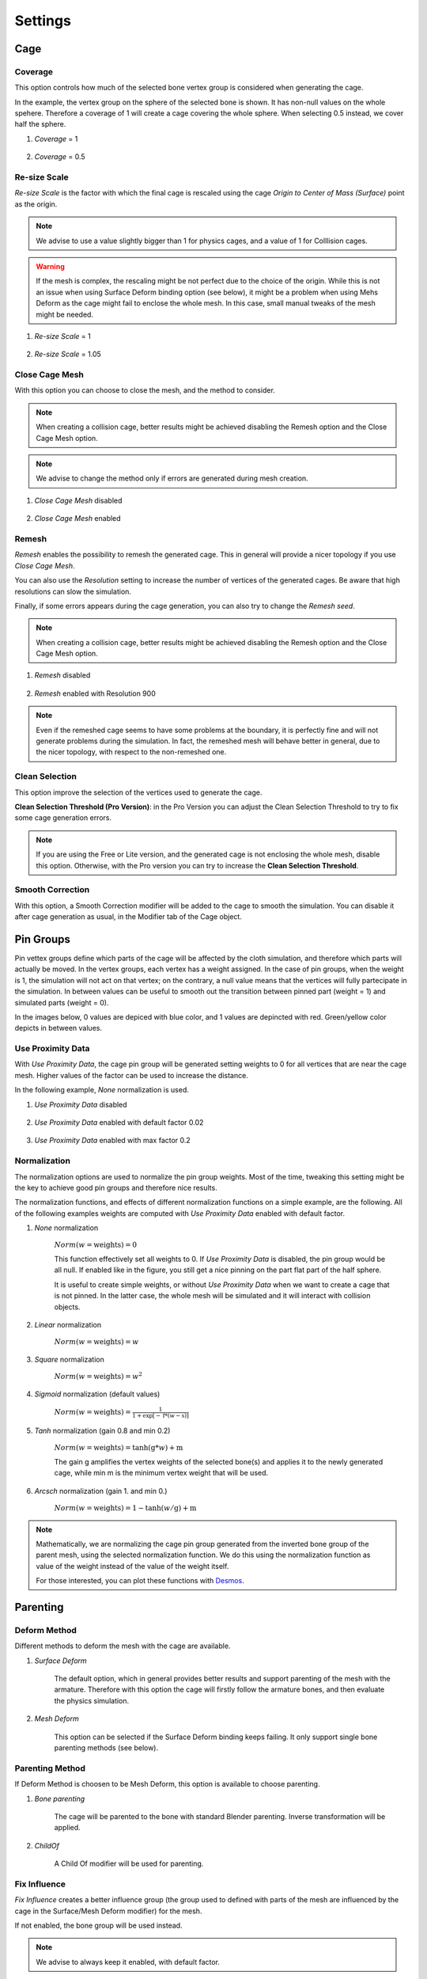 Settings
===================================

Cage
*********

Coverage
-------

This option controls how much of the selected bone vertex group is considered when generating the cage.

In the example, the vertex group on the sphere of the selected bone is shown. It has non-null values on the whole spehere. Therefore a coverage of 1 will create a cage covering the whole sphere. When selecting 0.5 instead, we cover half the sphere.

#. *Coverage* = 1

    .. image:: images/covarage_1.png
           :width: 300

#. *Coverage* = 0.5
    
    .. image:: images/covarage_05.png
           :width: 300

Re-size Scale
-------

*Re-size Scale* is the factor with which the final cage is rescaled using the cage *Origin to Center of Mass (Surface)* point as the origin.

.. note::
    We advise to use a value slightly bigger than 1 for physics cages, and a value of 1 for Colllision cages.

.. warning::
    If the mesh is complex, the rescaling might be not perfect due to the choice of the origin. While this is not an issue when using Surface Deform binding option (see below), it might be a problem when using Mehs Deform as the cage might fail to enclose the whole mesh. In this case, small manual tweaks of the mesh might be needed.

#. *Re-size Scale* = 1

    .. image:: images/scale_1.png
           :width: 300

#. *Re-size Scale* = 1.05
    
    .. image:: images/scale_105.png
           :width: 300

Close Cage Mesh
-------

With this option you can choose to close the mesh, and the method to consider.

.. note::
    When creating a collision cage, better results might be achieved disabling the Remesh option and the Close Cage Mesh option.

.. note::
    We advise to change the method only if errors are generated during mesh creation.

#. *Close Cage Mesh* disabled
    
    .. image:: images/no_close.png
           :width: 300

#. *Close Cage Mesh* enabled

    .. image:: images/close.png
           :width: 300

Remesh
-------

*Remesh* enables the possibility to remesh the generated cage. This in general will provide a nicer topology if you use *Close Cage Mesh*.

You can also use the *Resolution* setting to increase the number of vertices of the generated cages. Be aware that high resolutions can slow the simulation.

Finally, if some errors appears during the cage generation, you can also try to change the *Remesh seed*.

.. note::
    When creating a collision cage, better results might be achieved disabling the Remesh option and the Close Cage Mesh option.

#. *Remesh* disabled

    .. image:: images/no_remesh.png
           :width: 300

#. *Remesh* enabled with Resolution 900
    
    .. image:: images/remesh_900.png
           :width: 300

.. note::
    Even if the remeshed cage seems to have some problems at the boundary, it is perfectly fine and will not generate problems during the simulation. In fact, the remeshed mesh will behave better in general, due to the nicer topology, with respect to the non-remeshed one.

Clean Selection
-------

This option improve the selection of the vertices used to generate the cage.

**Clean Selection Threshold (Pro Version)**: in the Pro Version you can adjust the Clean Selection Threshold to try to fix some cage generation errors.

.. note::
    If you are using the Free or Lite version, and the generated cage is not enclosing the whole mesh, disable this option.
    Otherwise, with the Pro version you can try to increase the **Clean Selection Threshold**.

Smooth Correction
-------

With this option, a Smooth Correction modifier will be added to the cage to smooth the simulation. You can disable it after cage generation as usual, in the Modifier tab of the Cage object.

Pin Groups
*********

Pin vettex groups define which parts of the cage will be affected by the cloth simulation, and therefore which parts will actually be moved. In the vertex groups, each vertex has a weight assigned. In the case of pin groups, when the weight is 1, the simulation will not act on that vertex; on the contrary, a null value means that the vertices will fully partecipate in the simulation. In between values can be useful to smooth out the transition between pinned part (weight = 1) and simulated parts (weight = 0).

In the images below, 0 values are depiced with blue color, and 1 values are depincted with red. Green/yellow color depicts in between values.

Use Proximity Data
-------

With *Use Proximity Data*, the cage pin group will be generated setting weights to 0 for all vertices that are near the cage mesh. Higher values of the factor can be used to increase the distance.

In the following example, *None* normalization is used.

#. *Use Proximity Data* disabled

    .. image:: images/no_use_proximity.png
           :width: 300

#. *Use Proximity Data* enabled with default factor 0.02

    .. image:: images/use_proximity_002.png
           :width: 300

#. *Use Proximity Data* enabled with max factor 0.2

    .. image:: images/use_proximity_02.png
           :width: 300

Normalization
-------

The normalization options are used to normalize the pin group weights. Most of the time, tweaking this setting might be the key to achieve good pin groups and therefore nice results.

The normalization functions, and effects of different normalization functions on a simple example, are the following. All of the following examples weights are computed with *Use Proximity Data* enabled with default factor.

#. *None* normalization

    :math:`Norm(w = \text{weights}) = 0`

    This function effectively set all weights to 0. If *Use Proximity Data* is disabled, the pin group would be all null. If enabled like in the figure, you still get a nice pinning on the part flat part of the half sphere.
    
    It is useful to create simple weights, or without *Use Proximity Data* when we want to create a cage that is not pinned. In the latter case, the whole mesh will be simulated and it will interact with collision objects.

    .. image:: images/weights_normalization/none.png
       :width: 300

#. *Linear* normalization
    
    :math:`Norm(w = \text{weights}) = w`
    
    .. image:: images/weights_normalization/linear.png
       :width: 300

#. *Square* normalization

    :math:`Norm(w = \text{weights}) = w^2`

    .. image:: images/weights_normalization/square.png
       :width: 300

#. *Sigmoid* normalization (default values)

    :math:`Norm(w = \text{weights}) =\frac{1}{1 + \exp[-\text{f}*(w-\text{s})]}`

    .. image:: images/weights_normalization/sigmoid.png
       :width: 300

#. *Tanh* normalization (gain 0.8 and min 0.2)
    
    :math:`Norm(w = \text{weights}) =\tanh(\text{g}*w) + \text{m}`
    
    The gain g amplifies the vertex weights of the selected bone(s) and applies it to the newly generated cage, while min m is the minimum vertex weight that will be used.
    
    .. image:: images/weights_normalization/tanh_gain08_min02.png
       :width: 300

#. *Arcsch* normalization (gain 1. and min 0.)
    
    :math:`Norm(w = \text{weights}) = 1 - \tanh(w/\text{g}) + \text{m}`
    
    .. image:: images/weights_normalization/arcsch_gain01_min0.png
       :width: 300

.. note::
    Mathematically, we are normalizing the cage pin group generated from the inverted bone group of the parent mesh, using the selected normalization function. We do this using the normalization function as value of the weight instead of the value of the weight itself.
    
    For those interested, you can plot these functions with `Desmos <https://www.desmos.com>`_.

Parenting
*********

Deform Method
-------

Different methods to deform the mesh with the cage are available.

#. *Surface Deform*

    The default option, which in general provides better results and support parenting of the mesh with the armature. Therefore with this option the cage will firstly follow the armature bones, and then evaluate the physics simulation.
    
#. *Mesh Deform*
    
    This option can be selected if the Surface Deform binding keeps failing. It only support single bone parenting methods (see below).

Parenting Method
-------

If Deform Method is choosen to be Mesh Deform, this option is available to choose parenting.

#. *Bone parenting*

    The cage will be parented to the bone with standard Blender parenting. Inverse transformation will be applied.
    
#. *ChildOf*
    
    A Child Of modifier will be used for parenting.

Fix Influence
-------

*Fix Influence* creates a better influence group (the group used to defined with parts of the mesh are influenced by the cage in the Surface/Mesh Deform modifier) for the mesh.

If not enabled, the bone group will be used instead.

.. note::
    We advise to always keep it enabled, with default factor.

#. *Fix Influence* disabled

    .. image:: images/no_fix_influence.png
           :width: 300

#. *Fix Influence* enabled with default setting
    
    .. image:: images/fix_influence.png
           :width: 300

Smooth Correction
-------

With this option, a Smooth Correction modifier will be added to the mesh to smooth the simulation. You can disable it after cage generation as usual, in the Modifier tab of the mesh object.

Cloth Physics Settings
*********

In this section you can select the preset to use.

Some are available by default. To create new ones:

#. Change the cloth settings of the cage

    .. image:: images/cloth_settings_cage.png
           :width: 300

#. Press on *+ button* near the preset list

    .. image:: images/presets_new.png
           :width: 300

#. Choose a name and Create

Then you can call a preset just selecting it from the list. To delete a preset, click on the *- button*.

.. note::
    You can also generate a cage without physics, disabling *Apply Physics*.
